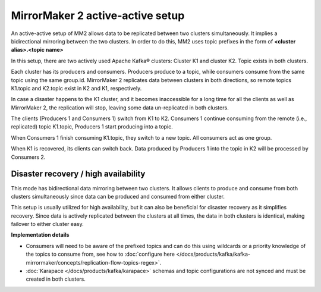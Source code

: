 MirrorMaker 2 active-active setup
#################################

An active-active setup of MM2 allows data to be replicated between two clusters simultaneously. It implies a bidirectional mirroring between the two clusters. In order to do this, MM2 uses topic prefixes in the form of **<cluster alias>.<topic name>**

In this setup, there are two actively used Apache Kafka® clusters: Cluster K1 and cluster K2. Topic exists in both clusters.

.. image:: /images/products/kafka/kafka-mirrormaker/Mirrormaker-Active-Active.png
    :alt: MirrorMaker 2 Active-Active Setup

Each cluster has its producers and consumers. Producers produce to a topic, while consumers consume from the same topic using the same group.id. MirrorMaker 2 replicates data between clusters in both directions, so remote topics K1.topic and K2.topic exist in K2 and K1, respectively.

In case a disaster happens to the K1 cluster,  and it becomes inaccessible for a long time for all the clients as well as MirrorMaker 2, the replication will stop, leaving some data un-replicated in both clusters.

The clients (Producers 1 and Consumers 1) switch from K1 to K2. Consumers 1 continue consuming from the remote (i.e., replicated) topic K1.topic, Producers 1 start producing into a topic.

When Consumers 1 finish consuming K1.topic, they switch to a new topic. All consumers act as one group. 

When K1 is recovered, its clients can switch back. Data produced by Producers 1 into the topic in K2 will be processed by Consumers 2.

Disaster recovery / high availability
'''''''''''''''''''''''''''''''''''''

This mode has bidirectional data mirroring between two clusters. It allows clients to produce and consume from both clusters simultaneously since data can be produced and consumed from either cluster.

This setup is usually utilized for high availability, but it can also be beneficial for disaster recovery as it simplifies recovery. Since data is actively replicated between the clusters at all times, the data in both clusters is identical, making failover to either cluster easy.

**Implementation details**

* Consumers will need to be aware of the prefixed topics and can do this using wildcards or a priority knowledge of the topics to consume from, 
  see how to :doc:`configure here </docs/products/kafka/kafka-mirrormaker/concepts/replication-flow-topics-regex>`.

* :doc:`Karapace </docs/products/kafka/karapace>` schemas and topic configurations are not synced and must be created in both clusters.